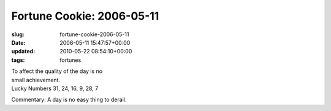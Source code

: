 Fortune Cookie: 2006-05-11
==========================

:slug: fortune-cookie-2006-05-11
:date: 2006-05-11 15:47:57+00:00
:updated: 2010-05-22 08:54:10+00:00
:tags: fortunes

| To affect the quality of the day is no
| small achievement.
| Lucky Numbers 31, 24, 16, 9, 28, 7

Commentary: A day is no easy thing to derail.
